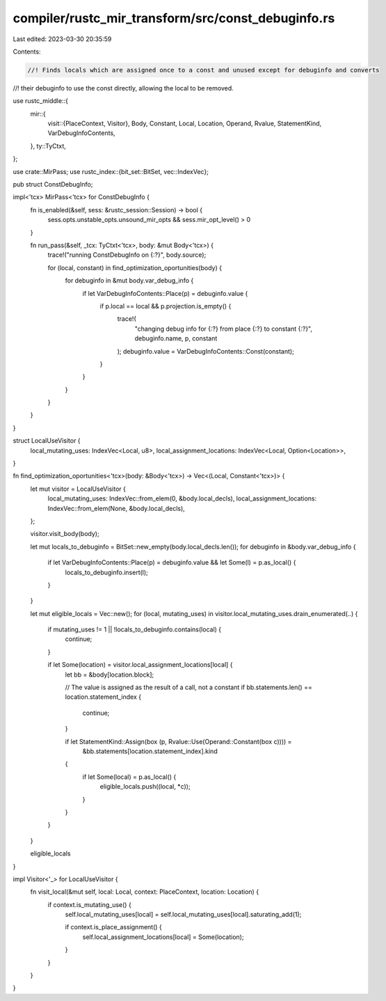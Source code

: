 compiler/rustc_mir_transform/src/const_debuginfo.rs
===================================================

Last edited: 2023-03-30 20:35:59

Contents:

.. code-block:: rs

    //! Finds locals which are assigned once to a const and unused except for debuginfo and converts
//! their debuginfo to use the const directly, allowing the local to be removed.

use rustc_middle::{
    mir::{
        visit::{PlaceContext, Visitor},
        Body, Constant, Local, Location, Operand, Rvalue, StatementKind, VarDebugInfoContents,
    },
    ty::TyCtxt,
};

use crate::MirPass;
use rustc_index::{bit_set::BitSet, vec::IndexVec};

pub struct ConstDebugInfo;

impl<'tcx> MirPass<'tcx> for ConstDebugInfo {
    fn is_enabled(&self, sess: &rustc_session::Session) -> bool {
        sess.opts.unstable_opts.unsound_mir_opts && sess.mir_opt_level() > 0
    }

    fn run_pass(&self, _tcx: TyCtxt<'tcx>, body: &mut Body<'tcx>) {
        trace!("running ConstDebugInfo on {:?}", body.source);

        for (local, constant) in find_optimization_oportunities(body) {
            for debuginfo in &mut body.var_debug_info {
                if let VarDebugInfoContents::Place(p) = debuginfo.value {
                    if p.local == local && p.projection.is_empty() {
                        trace!(
                            "changing debug info for {:?} from place {:?} to constant {:?}",
                            debuginfo.name,
                            p,
                            constant
                        );
                        debuginfo.value = VarDebugInfoContents::Const(constant);
                    }
                }
            }
        }
    }
}

struct LocalUseVisitor {
    local_mutating_uses: IndexVec<Local, u8>,
    local_assignment_locations: IndexVec<Local, Option<Location>>,
}

fn find_optimization_oportunities<'tcx>(body: &Body<'tcx>) -> Vec<(Local, Constant<'tcx>)> {
    let mut visitor = LocalUseVisitor {
        local_mutating_uses: IndexVec::from_elem(0, &body.local_decls),
        local_assignment_locations: IndexVec::from_elem(None, &body.local_decls),
    };

    visitor.visit_body(body);

    let mut locals_to_debuginfo = BitSet::new_empty(body.local_decls.len());
    for debuginfo in &body.var_debug_info {
        if let VarDebugInfoContents::Place(p) = debuginfo.value && let Some(l) = p.as_local() {
            locals_to_debuginfo.insert(l);
        }
    }

    let mut eligible_locals = Vec::new();
    for (local, mutating_uses) in visitor.local_mutating_uses.drain_enumerated(..) {
        if mutating_uses != 1 || !locals_to_debuginfo.contains(local) {
            continue;
        }

        if let Some(location) = visitor.local_assignment_locations[local] {
            let bb = &body[location.block];

            // The value is assigned as the result of a call, not a constant
            if bb.statements.len() == location.statement_index {
                continue;
            }

            if let StatementKind::Assign(box (p, Rvalue::Use(Operand::Constant(box c)))) =
                &bb.statements[location.statement_index].kind
            {
                if let Some(local) = p.as_local() {
                    eligible_locals.push((local, *c));
                }
            }
        }
    }

    eligible_locals
}

impl Visitor<'_> for LocalUseVisitor {
    fn visit_local(&mut self, local: Local, context: PlaceContext, location: Location) {
        if context.is_mutating_use() {
            self.local_mutating_uses[local] = self.local_mutating_uses[local].saturating_add(1);

            if context.is_place_assignment() {
                self.local_assignment_locations[local] = Some(location);
            }
        }
    }
}


